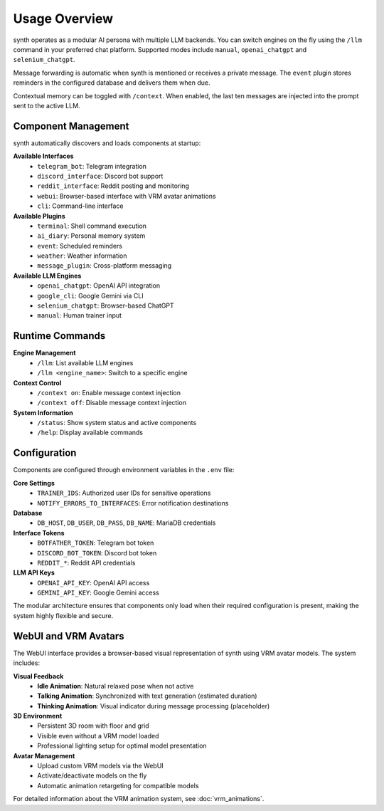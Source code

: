 Usage Overview
==============

.. image:: res/usage_overview.png
   :alt: Usage Overview
   :width: 600px
   :align: center


synth operates as a modular AI persona with multiple LLM backends. You can
switch engines on the fly using the ``/llm`` command in your preferred chat
platform. Supported modes include ``manual``, ``openai_chatgpt`` and
``selenium_chatgpt``.

Message forwarding is automatic when synth is mentioned or receives a private
message. The ``event`` plugin stores reminders in the configured database and
delivers them when due.

Contextual memory can be toggled with ``/context``. When enabled, the last ten
messages are injected into the prompt sent to the active LLM.

Component Management
--------------------

synth automatically discovers and loads components at startup:

**Available Interfaces**
    - ``telegram_bot``: Telegram integration
    - ``discord_interface``: Discord bot support
    - ``reddit_interface``: Reddit posting and monitoring
    - ``webui``: Browser-based interface with VRM avatar animations
    - ``cli``: Command-line interface

**Available Plugins**
    - ``terminal``: Shell command execution
    - ``ai_diary``: Personal memory system
    - ``event``: Scheduled reminders
    - ``weather``: Weather information
    - ``message_plugin``: Cross-platform messaging

**Available LLM Engines**
    - ``openai_chatgpt``: OpenAI API integration
    - ``google_cli``: Google Gemini via CLI
    - ``selenium_chatgpt``: Browser-based ChatGPT
    - ``manual``: Human trainer input

Runtime Commands
----------------

**Engine Management**
    - ``/llm``: List available LLM engines
    - ``/llm <engine_name>``: Switch to a specific engine

**Context Control**
    - ``/context on``: Enable message context injection
    - ``/context off``: Disable message context injection

**System Information**
    - ``/status``: Show system status and active components
    - ``/help``: Display available commands

Configuration
-------------

Components are configured through environment variables in the ``.env`` file:

**Core Settings**
    - ``TRAINER_IDS``: Authorized user IDs for sensitive operations
    - ``NOTIFY_ERRORS_TO_INTERFACES``: Error notification destinations

**Database**
    - ``DB_HOST``, ``DB_USER``, ``DB_PASS``, ``DB_NAME``: MariaDB credentials

**Interface Tokens**
    - ``BOTFATHER_TOKEN``: Telegram bot token
    - ``DISCORD_BOT_TOKEN``: Discord bot token
    - ``REDDIT_*``: Reddit API credentials

**LLM API Keys**
    - ``OPENAI_API_KEY``: OpenAI API access
    - ``GEMINI_API_KEY``: Google Gemini access

The modular architecture ensures that components only load when their required configuration is present, making the system highly flexible and secure.

WebUI and VRM Avatars
----------------------

The WebUI interface provides a browser-based visual representation of synth using VRM avatar models. The system includes:

**Visual Feedback**
    - **Idle Animation**: Natural relaxed pose when not active
    - **Talking Animation**: Synchronized with text generation (estimated duration)
    - **Thinking Animation**: Visual indicator during message processing (placeholder)

**3D Environment**
    - Persistent 3D room with floor and grid
    - Visible even without a VRM model loaded
    - Professional lighting setup for optimal model presentation

**Avatar Management**
    - Upload custom VRM models via the WebUI
    - Activate/deactivate models on the fly
    - Automatic animation retargeting for compatible models

For detailed information about the VRM animation system, see :doc:`vrm_animations`.
